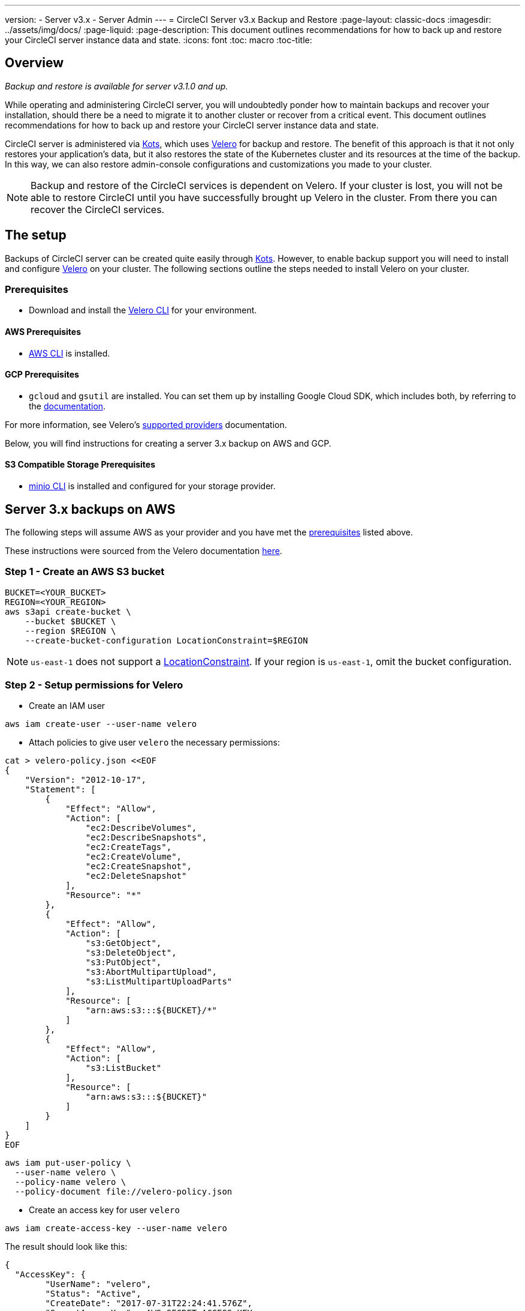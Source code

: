---
version:
- Server v3.x
- Server Admin
---
= CircleCI Server v3.x Backup and Restore
:page-layout: classic-docs
:imagesdir: ../assets/img/docs/
:page-liquid:
:page-description: This document outlines recommendations for how to back up and restore your CircleCI server instance data and state.
:icons: font
:toc: macro
:toc-title:

toc::[]

== Overview
_Backup and restore is available for server v3.1.0 and up._

While operating and administering CircleCI server, you will undoubtedly ponder how to maintain backups 
and recover your installation, should there be a need to migrate it to another cluster or recover from a critical event.
This document outlines recommendations for how to back up and restore your CircleCI server instance data and state.

CircleCI server is administered via https://kots.io/[Kots], which uses https://velero.io/[Velero] for backup and restore.
The benefit of this approach is that it not only restores your application's data,
but it also restores the state of the Kubernetes cluster and its resources at the time of the backup.
In this way, we can also restore admin-console configurations and customizations you made to your cluster. 

NOTE: Backup and restore of the CircleCI services is dependent on Velero. If your cluster is lost, you will not be able to restore CircleCI until you have successfully brought up Velero in the cluster. From there you can recover the CircleCI services.

== The setup

Backups of CircleCI server can be created quite easily through https://kots.io/[Kots].
However, to enable backup support you will need to install and configure https://velero.io/[Velero] on your cluster.
The following sections outline the steps needed to install Velero on your cluster.

=== Prerequisites

- Download and install the https://velero.io/docs/v1.6/basic-install/[Velero CLI] for your environment.

==== AWS Prerequisites

- https://docs.aws.amazon.com/cli/latest/userguide/cli-chap-install.html[AWS CLI] is installed.

==== GCP Prerequisites

- `gcloud` and `gsutil` are installed. You can set them up by installing Google Cloud SDK, which includes both, by referring to the https://cloud.google.com/sdk/docs/[documentation].

For more information, see Velero's https://velero.io/docs/v1.6/supported-providers/[supported providers] documentation.

Below, you will find instructions for creating a server 3.x backup on AWS and GCP.

==== S3 Compatible Storage Prerequisites

- https://docs.min.io/docs/minio-client-quickstart-guide.html[minio CLI] is installed and configured for your storage provider.

////

* AWS SETUP *

////
== Server 3.x backups on AWS

The following steps will assume AWS as your provider and you have met the <<prerequisites, prerequisites>> listed above.

These instructions were sourced from the Velero documentation https://github.com/vmware-tanzu/velero-plugin-for-aws#setup[here].

=== Step 1 - Create an AWS S3 bucket

[source,bash]
----
BUCKET=<YOUR_BUCKET>
REGION=<YOUR_REGION>
aws s3api create-bucket \
    --bucket $BUCKET \
    --region $REGION \
    --create-bucket-configuration LocationConstraint=$REGION
----
NOTE: `us-east-1` does not support a https://docs.aws.amazon.com/AmazonS3/latest/API/API_CreateBucket.html#API_CreateBucket_RequestBody[LocationConstraint]. If your region is `us-east-1`, omit the bucket configuration.

=== Step 2 - Setup permissions for Velero

* Create an IAM user

[source,bash]
----
aws iam create-user --user-name velero
----

* Attach policies to give user `velero` the necessary permissions:

[source,bash]
----
cat > velero-policy.json <<EOF
{
    "Version": "2012-10-17",
    "Statement": [
        {
            "Effect": "Allow",
            "Action": [
                "ec2:DescribeVolumes",
                "ec2:DescribeSnapshots",
                "ec2:CreateTags",
                "ec2:CreateVolume",
                "ec2:CreateSnapshot",
                "ec2:DeleteSnapshot"
            ],
            "Resource": "*"
        },
        {
            "Effect": "Allow",
            "Action": [
                "s3:GetObject",
                "s3:DeleteObject",
                "s3:PutObject",
                "s3:AbortMultipartUpload",
                "s3:ListMultipartUploadParts"
            ],
            "Resource": [
                "arn:aws:s3:::${BUCKET}/*"
            ]
        },
        {
            "Effect": "Allow",
            "Action": [
                "s3:ListBucket"
            ],
            "Resource": [
                "arn:aws:s3:::${BUCKET}"
            ]
        }
    ]
}
EOF
----

[source,bash]
----
aws iam put-user-policy \
  --user-name velero \
  --policy-name velero \
  --policy-document file://velero-policy.json
----

* Create an access key for user `velero`

[source,bash]
----
aws iam create-access-key --user-name velero
----

The result should look like this:
[source,bash]
----
{
  "AccessKey": {
        "UserName": "velero",
        "Status": "Active",
        "CreateDate": "2017-07-31T22:24:41.576Z",
        "SecretAccessKey": <AWS_SECRET_ACCESS_KEY>,
        "AccessKeyId": <AWS_ACCESS_KEY_ID>
  }
}
----

* Create a Velero-specific credentials file (eg: `./credentials-velero`) in your local directory, with the following contents:

[source,bash]
----
[default]
aws_access_key_id=<AWS_ACCESS_KEY_ID>
aws_secret_access_key=<AWS_SECRET_ACCESS_KEY>
----
where the `AWS_ACCESS_KEY_ID` and `AWS_SECRET_ACCESS_KEY` placeholders are values returned from the `create-access-key` request in the previous step.

=== Step 3 - Install and start Velero

* Run the following `velero` `install` command. This will create a namespace called `velero` and install all the necessary resources to run Velero.
Make sure that you pass the correct file name containing the AWS credentials that you have created in <<Step 2 - Setup permissions for Velero, Step 2>>.

NOTE: kots backups require https://restic.net/[restic] to operate. When installing Velero, ensure that you have the `--use-restic` flag set, as shown below:

[source, bash]
----
velero install \
    --provider aws \
    --plugins velero/velero-plugin-for-aws:v1.2.0 \
    --bucket $BUCKET \
    --backup-location-config region=$REGION \
    --snapshot-location-config region=$REGION \
    --secret-file ./credentials-velero \
    --use-restic \
    --wait
----

* Once Velero is installed on your cluster, check the new `velero` namespace. You should have a Velero deployment and a restic daemonset, e.g.:

[source,bash]
----
$ kubectl get pods --namespace velero
NAME                      READY   STATUS    RESTARTS   AGE
restic-5vlww              1/1     Running   0          2m
restic-94ptv              1/1     Running   0          2m
restic-ch6m9              1/1     Running   0          2m
restic-mknws              1/1     Running   0          2m
velero-68788b675c-dm2s7   1/1     Running   0          2m
----

As restic is a daemonset, there should be one pod for each node in your Kubernetes cluster.

////

* GCP SETUP *

////
== Server 3.x backups on GCP

The following steps are specific for Google Cloud Platform and it is assumed you have met the <<prerequisites, prerequisites>>.

These instructions were sourced from the documentation for the Velero GCP plugin https://github.com/vmware-tanzu/velero-plugin-for-gcp#setup[here].

=== Step 1 - Create a GCP bucket
To reduce the chance of typos, we will set some of the parameters as shell variables. Should you be unable to complete all the steps in the same session,
do not forget to reset variables as necessary before proceeding. In the step below, for example, we will define a variable for your bucket name. Replace
the `<YOUR_BUCKET>` placeholder with the name of the bucket you want to create for your backups.

[source,bash]
----
BUCKET=<YOUR_BUCKET>

gsutil mb gs://$BUCKET/
----

=== Step 2 - Setup permissions for Velero

If your server installation runs within a GKE cluster, ensure that your current IAM user is a cluster admin for this cluster, as RBAC objects need to be
created. More information can be found in the https://cloud.google.com/kubernetes-engine/docs/how-to/role-based-access-control#iam-rolebinding-bootstrap[GKE documentation].

. First, we will set a shell variable for your project ID. To do so, first make sure that your `gcloud` CLI points to the correct project by looking at the current configuration:
+
[source,bash]
----
gcloud config list
----

. If the project is correct, set the variable:
+
[source,bash]
----
PROJECT_ID=$(gcloud config get-value project)
----

. Create a service account:
+
[source,bash]
----
gcloud iam service-accounts create velero \
    --display-name "Velero service account"
----
NOTE: If you run several clusters with Velero, you might want to consider using a more specific name for the Service Account besides `velero`, as suggested here.

. You can check if the service account has been created successfully by running:
+
[source,bash]
----
gcloud iam service-accounts list
----

. Next, store the email address for the Service Account in a variable:
+
[source,bash]
----
SERVICE_ACCOUNT_EMAIL=$(gcloud iam service-accounts list \
  --filter="displayName:Velero service account" \
  --format 'value(email)')
----
Modify the command as needed to match the display name you have chosen for your Service Account.

. Grant the necessary permissions to the Service Account:
+
[source,bash]
----
ROLE_PERMISSIONS=(
    compute.disks.get
    compute.disks.create
    compute.disks.createSnapshot
    compute.snapshots.get
    compute.snapshots.create
    compute.snapshots.useReadOnly
    compute.snapshots.delete
    compute.zones.get
)

gcloud iam roles create velero.server \
    --project $PROJECT_ID \
    --title "Velero Server" \
    --permissions "$(IFS=","; echo "${ROLE_PERMISSIONS[*]}")"

gcloud projects add-iam-policy-binding $PROJECT_ID \
    --member serviceAccount:$SERVICE_ACCOUNT_EMAIL \
    --role projects/$PROJECT_ID/roles/velero.server

gsutil iam ch serviceAccount:$SERVICE_ACCOUNT_EMAIL:objectAdmin gs://${BUCKET}
----

Now, you need to ensure that Velero can use this Service Account.

==== Option 1: JSON key file

You can simply pass a JSON credentials file to Velero to authorize it to perform actions as the Service Account. To do this, we first need to create a key:
[source,bash]
----
gcloud iam service-accounts keys create credentials-velero \
    --iam-account $SERVICE_ACCOUNT_EMAIL
----
After running this, you should have a file named `credentials-velero` in your local working directory.

==== Option 2: Workload Identities

If you are already using https://cloud.google.com/kubernetes-engine/docs/how-to/workload-identity[Workload Identities] in your cluster, you can bind
the GCP Service Account you just created to Velero's Kubernetes service account. In this case, the GCP Service Account will need the
`iam.serviceAccounts.signBlob` role in addition to the permissions already specified above.

=== Step 3 - Install and start Velero

* Run one of the following `velero` `install` commands, depending on how you authorized the service account. This will create a namespace called `velero` and install all the necessary resources to run Velero.

NOTE: kots backups require https://restic.net/[restic] to operate. When installing Velero, ensure that you have the `--use-restic` flag set.

==== If using a JSON key file

[source, bash]
----
velero install \
    --provider gcp \
    --plugins velero/velero-plugin-for-gcp:v1.2.0 \
    --bucket $BUCKET \
    --secret-file ./credentials-velero \
    --use-restic \
    --wait
----

==== If using Workload Identities

[source,bash]
----
velero install \
    --provider gcp \
    --plugins velero/velero-plugin-for-gcp:v1.2.0 \
    --bucket $BUCKET \
    --no-secret \
    --sa-annotations iam.gke.io/gcp-service-account=$SERVICE_ACCOUNT_EMAIL \
    --backup-location-config serviceAccount=$SERVICE_ACCOUNT_EMAIL \
    --use-restic \
    --wait
----

For more options on customizing your installation, refer to the https://github.com/vmware-tanzu/velero-plugin-for-gcp#install-and-start-velero[Velero documentation].

* Once Velero is installed on your cluster, check the new `velero` namespace. You should have a Velero deployment and a restic daemonset. eg:

[source,bash]
----
$ kubectl get pods --namespace velero
NAME                      READY   STATUS    RESTARTS   AGE
restic-5vlww              1/1     Running   0          2m
restic-94ptv              1/1     Running   0          2m
restic-ch6m9              1/1     Running   0          2m
restic-mknws              1/1     Running   0          2m
velero-68788b675c-dm2s7   1/1     Running   0          2m
----

As restic is a daemonset, there should be one pod for each node in your Kubernetes cluster.

////

* S3-COMPATIBLE SETUP *

////
== Server 3.x backups with S3 Compatible Storage

The following steps will assume you're using S3 compatible object storage, but not necessarily AWS S3, for your backups.
It is also assumed you have met the <<s3-compatible-storage-prerequisites, prerequisites>>.

These instructions were sourced from the Velero documentation https://velero.io/docs/v1.6/contributions/minio/[here].

=== Step 1 - Configure `mc` client

To start, configure https://docs.min.io/minio/baremetal/reference/minio-cli/minio-mc.html[`mc`] to connect to your storage
provider:

[source,bash]
----
# Alias can be any name as long as you use the same value in subsequent commands
export ALIAS=my-provider
mc alias set $ALIAS <YOUR_MINIO_ENDPOINT> <YOUR_MINIO_ACCESS_KEY_ID> <YOUR_MINIO_SECRET_ACCESS_KEY>
----

You can verify your client is correctly configured by running `mc ls my-provider` and you should see the buckets in your provider enumerated in the output.

=== Step 2 - Create a bucket

Create a bucket for your backups. It is important that a new bucket is used, as Velero cannot use a preexisting bucket with other content.

[source, bash]
----
mc mb ${ALIAS}/<YOUR_BUCKET>
----

=== Set 3 - Create a user and policy

Next, create a user and policy for Velero to access your bucket.

NOTE: In the following snippet `<YOUR_MINIO_ACCESS_KEY_ID>` and `<YOUR_MINIO_SECRET_ACCESS_KEY>` refer to the credentials used by Velero to access MinIO.

[source, bash]
----
# Create user
mc admin user add $ALIAS <YOUR_MINIO_ACCESS_KEY_ID> <YOUR_MINIO_SECRET_ACCESS_KEY>

# Create policy
cat > velero-policy.json << EOF
{
  "Version": "2012-10-17",
  "Statement": [
    {
      "Effect": "Allow",
      "Action": [
        "s3:*"
      ],
      "Resource": [
        "arn:aws:s3:::<YOUR_BUCKET>",
        "arn:aws:s3:::<YOUR_BUCKET>/*"
      ]
    }
  ]
}
EOF

mc admin policy add $ALIAS velero-policy velero-policy.json

# Bind user to policy
mc admin policy set $ALIAS velero-policy user=<YOUR_VELERO_ACCESS_KEY_ID>
----

Finally, we add our new user's credentials to a file (`./credentials-velero` in
this example) with the following contents:

[source,toml]
----
[default]
aws_access_key_id=<YOUR_VELERO_ACCESS_KEY_ID>
aws_secret_access_key=<YOUR_VELERO_SECRET_ACCESS_KEY>
----

=== Step 4 - Install and start Velero

Run the following `velero install` command. This will create a namespace called `velero` and install all the necessary resources to run Velero.

NOTE: kots backups require https://restic.net/[restic] to operate. When installing Velero, ensure that you have the `--use-restic` flag set, as shown below:

[source, bash]
----
velero install --provider aws \
  --plugins velero/velero-plugin-for-aws:v1.2.0 \
  --bucket <YOUR_BUCKET> \
  --secret-file ./credentials-velero \
  --use-volume-snapshots=false \
  --use-restic \
  --backup-location-config region=minio,s3ForcePathStyle="true",s3Url=<YOUR_ENDPOINT> \
  --wait
----

Once Velero is installed on your cluster, check the new `velero` namespace. You
should have a Velero deployment and a restic daemonset, e.g.:

[source,bash]
----
$ kubectl get pods --namespace velero
NAME                      READY   STATUS    RESTARTS   AGE
restic-5vlww              1/1     Running   0          2m
restic-94ptv              1/1     Running   0          2m
restic-ch6m9              1/1     Running   0          2m
restic-mknws              1/1     Running   0          2m
velero-68788b675c-dm2s7   1/1     Running   0          2m
----

As restic is a daemonset, there should be one pod for each node in your
Kubernetes cluster.

== Creating backups
Now that Velero is installed on your cluster, you should see the snapshots option in the navbar of the management console.

image::kots-admin-navbar-snapshot-option.png[Kots Navbar]

If you see this option, you are ready to create your first backup. If you do not see this option, please refer to the
<<troubleshooting-backups-and-restoration, troubleshooting>> section.

=== Option 1 - Create a backup with kots CLI

To create the backup, run:

[source,bash]
----
kubectl kots backup --namespace <your namespace>
----

=== Option 2 - Create a backup with kots admin console

Select *Snapshots* from the navbar. The default selection should be *Full Snapshots*, which is recommended.

image::kots-admin-full-snapshot.png[Kots Navbar]

Select the *Start a snapshot* button.

image::kots-admin-create-backup.png[Kots Create Snapshot]

== Restoring backups

=== Option 1 - Restore a backup from a snapshot

To restore from a backup stored in your S3 compatible storage, you will need to ensure Velero is installed on your Kubernetes cluster and that Velero has access to the storage bucket containing the backups.  When using EKS, restoring CircleCI server requires that an instance of CircleCI server is installed before-hand. When using GKE or other platforms, a cluster with just velero installed may work.  

NOTE: If this is a new cluster or if you need to re-install Velero, the installation should be done with the same credentials
generated above.

=== Option 2 - Restore a backup using the kots CLI

To restore a backup using the kots CLI, run the following to get a list of backups:

[source,bash]
----
kubectl kots get backups
----

Using a backup name from the previous command, run the following to start the restore process:

[source,bash]
----
kubectl kots restore --from-backup <backup-instance-id>
----

=== Option 3 - Restore a backup using the kots administration console UI

As with backups, navigate to *Snapshots* in kots admin. Now you should see a list of all your backups, each with a restore icon.
Choose the backup you wish to use and select restore.

image::kots-admin-restore.png[Kots Create Snapshot]

IMPORTANT: The restore will create new load balancers for CircleCI's services. You will need to either update your DNS
records or the hostname configurations in kots admin-console as a result. You may also need to consider updating the
`nomad server endpoint` provided to your nomad clients.

IMPORTANT: If you are using pre-existing nomad clients, you will need to restart them before they will connect to the
nomad-server cluster.

It should take roughly 10-15 mins for CircleCI server to be restored and operational.

== Optional - Scheduling backups with kots

To schedule regular backups, select *Snapshots*, and then *Settings & Schedule* from the kots administration console.

image::kots-admin-scheduled-backup.png[Snapshots Selected]

And here, you can find configurations related to your snapshots, including scheduling.

image::kots-admin-scheduled-snapshots.png[Snapshot Settings]

== Troubleshooting Backups and Restoration

=== Snapshots are not available in kots admin console

If your kots admin console does not display the snapshot option, you may try the following:

* Confirm that your version of kots supports snapshots. At this time, we recommend v1.40.0 or above:

```
$ kubectl kots version
Replicated KOTS 1.40.0
```

* Check that Velero is deployed and running correctly. You may check the Velero logs with the command below.

```
$ kubectl logs deployment/velero --namespace velero
```

You may need to reinstall Velero as a result.

* Confirm that snapshots are available on your license. You may reach out to our Customer Support Team to validate this.

=== Errors occur during backup or restore process

If you experience an error during backup or restore processes, the first place to look would be the Velero logs.
Using the command above, you may find 4XX errors, which would likely be caused by issues with your storage bucket access.

* Confirm that your bucket exists and is in the region you expect.
* Then confirm that the credentials provided to Velero can be used to access the bucket.
* You may need to run the command to install Velero again, this time with updated bucket info.

You may also check the status of pods in the `velero` namespace.

```
$ kubectl get pods --namespace velero
NAME                      READY   STATUS    RESTARTS   AGE
restic-5vlww              1/1     Pending   0          10m
restic-94ptv              1/1     Running   0          10m
restic-ch6m9              1/1     Pending   0          10m
restic-mknws              1/1     Running   0          10m
velero-68788b675c-dm2s7   1/1     Running   0          10m
```

In the above example, some restic pods are pending, which means they are waiting for a node to have available CPU or
memory resources. You may need to scale your nodes to accommodate restic in this case.
